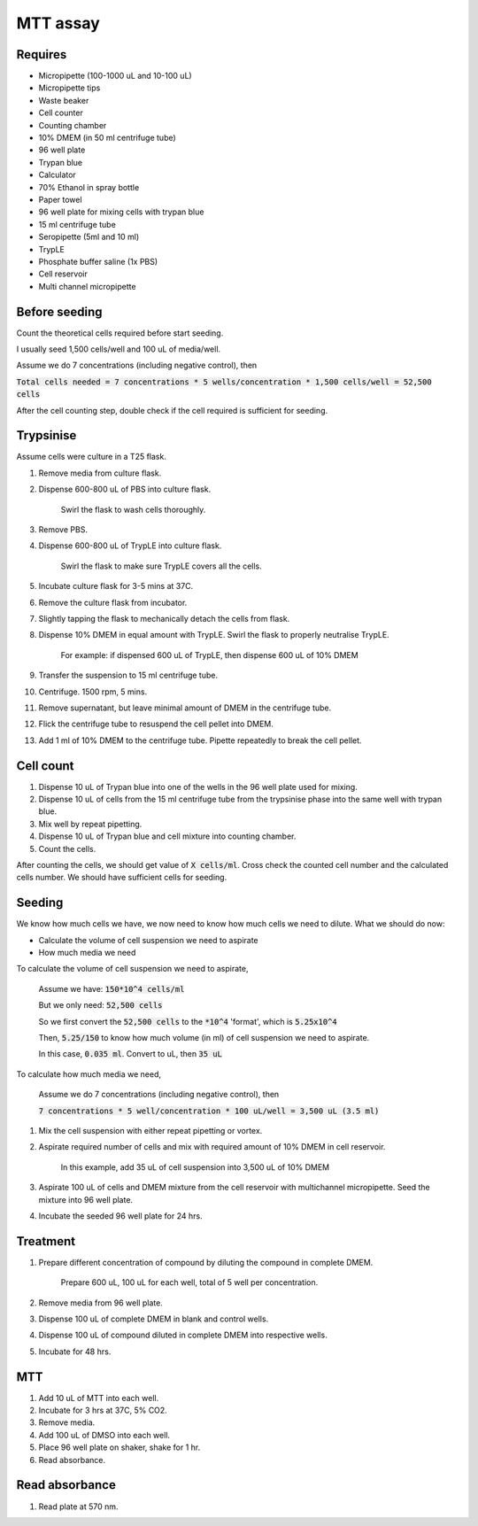 MTT assay
=========

Requires
--------
* Micropipette (100-1000 uL and 10-100 uL)
* Micropipette tips 
* Waste beaker
* Cell counter
* Counting chamber
* 10% DMEM (in 50 ml centrifuge tube)
* 96 well plate 
* Trypan blue
* Calculator 
* 70% Ethanol in spray bottle
* Paper towel
* 96 well plate for mixing cells with trypan blue
* 15 ml centrifuge tube
* Seropipette (5ml and 10 ml)
* TrypLE
* Phosphate buffer saline (1x PBS)
* Cell reservoir
* Multi channel micropipette

Before seeding
--------------
Count the theoretical cells required before start seeding. 

I usually seed 1,500 cells/well and 100 uL of media/well.

Assume we do 7 concentrations (including negative control), then 

:code:`Total cells needed = 7 concentrations * 5 wells/concentration * 1,500 cells/well = 52,500 cells` 

After the cell counting step, double check if the cell required is sufficient for seeding. 

Trypsinise
----------
Assume cells were culture in a T25 flask. 

#. Remove media from culture flask. 
#. Dispense 600-800 uL of PBS into culture flask. 

    Swirl the flask to wash cells thoroughly. 

#. Remove PBS. 
#. Dispense 600-800 uL of TrypLE into culture flask. 

    Swirl the flask to make sure TrypLE covers all the cells. 

#. Incubate culture flask for 3-5 mins at 37C. 
#. Remove the culture flask from incubator. 
#. Slightly tapping the flask to mechanically detach the cells from flask. 
#. Dispense 10% DMEM in equal amount with TrypLE. Swirl the flask to properly neutralise TrypLE. 

    For example: if dispensed 600 uL of TrypLE, then dispense 600 uL of 10% DMEM

#. Transfer the suspension to 15 ml centrifuge tube. 
#. Centrifuge. 1500 rpm, 5 mins. 
#. Remove supernatant, but leave minimal amount of DMEM in the centrifuge tube. 
#. Flick the centrifuge tube to resuspend the cell pellet into DMEM. 
#. Add 1 ml of 10% DMEM to the centrifuge tube. Pipette repeatedly to break the cell pellet. 

Cell count
----------
#. Dispense 10 uL of Trypan blue into one of the wells in the 96 well plate used for mixing. 
#. Dispense 10 uL of cells from the 15 ml centrifuge tube from the trypsinise phase into the same well with trypan blue. 
#. Mix well by repeat pipetting. 
#. Dispense 10 uL of Trypan blue and cell mixture into counting chamber. 
#. Count the cells. 

After counting the cells, we should get value of :code:`X cells/ml`. Cross check the counted cell number and the calculated cells number. We should have sufficient cells for seeding. 

Seeding
-------
We know how much cells we have, we now need to know how much cells we need to dilute. 
What we should do now:

* Calculate the volume of cell suspension we need to aspirate
* How much media we need 

To calculate the volume of cell suspension we need to aspirate, 

    Assume we have: :code:`150*10^4 cells/ml`
    
    But we only need: :code:`52,500 cells`
    
    So we first convert the :code:`52,500 cells` to the :code:`*10^4` 'format', which is :code:`5.25x10^4`
    
    Then, :code:`5.25/150` to know how much volume (in ml) of cell suspension we need to aspirate. 
    
    In this case, :code:`0.035 ml`. Convert to uL, then :code:`35 uL`

To calculate how much media we need, 

    Assume we do 7 concentrations (including negative control), then

    :code:`7 concentrations * 5 well/concentration * 100 uL/well = 3,500 uL (3.5 ml)`


#. Mix the cell suspension with either repeat pipetting or vortex. 
#. Aspirate required number of cells and mix with required amount of 10% DMEM in cell reservoir.

    In this example, add 35 uL of cell suspension into 3,500 uL of 10% DMEM

#. Aspirate 100 uL of cells and DMEM mixture from the cell reservoir with multichannel micropipette. Seed the mixture into 96 well plate. 
#. Incubate the seeded 96 well plate for 24 hrs. 

Treatment
---------
#. Prepare different concentration of compound by diluting the compound in complete DMEM.

    Prepare 600 uL, 100 uL for each well, total of 5 well per concentration. 

#. Remove media from 96 well plate. 
#. Dispense 100 uL of complete DMEM in blank and control wells. 
#. Dispense 100 uL of compound diluted in complete DMEM into respective wells. 
#. Incubate for 48 hrs. 

MTT
---
#. Add 10 uL of MTT into each well.
#. Incubate for 3 hrs at 37C, 5% CO2.
#. Remove media. 
#. Add 100 uL of DMSO into each well. 
#. Place 96 well plate on shaker, shake for 1 hr.
#. Read absorbance. 

Read absorbance
---------------
#. Read plate at 570 nm. 
